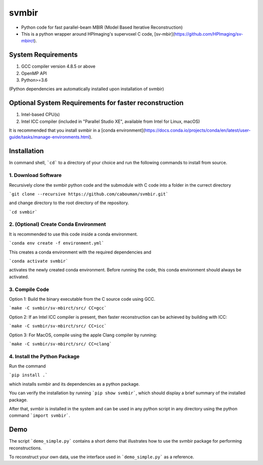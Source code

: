 svmbir
======

* Python code for fast parallel-beam MBIR (Model Based Iterative Reconstruction)

* This is a python wrapper around HPImaging's supervoxel C code, [sv-mbir](https://github.com/HPImaging/sv-mbirct).

System Requirements
-------------------
1. GCC compiler version 4.8.5 or above
2. OpenMP API
3. Python>=3.6

(Python dependencies are automatically installed upon installation of svmbir)


Optional System Requirements for faster reconstruction
------------------------------------------------------
1. Intel-based CPU(s)
2. Intel ICC compiler (included in "Parallel Studio XE", available from Intel for Linux, macOS)

It is recommended that you install svmbir in a [conda environment](https://docs.conda.io/projects/conda/en/latest/user-guide/tasks/manage-environments.html).

Installation
------------
In command shell, ```cd``` to a directory of your choice and run the following commands to install from source.

1. Download Software
~~~~~~~~~~~~~~~~~~~~
Recursively clone the svmbir python code and the submodule with C code into a folder in the currect directory  

```git clone --recursive https://github.com/cabouman/svmbir.git```  

and change directory to the root directory of the repository.  

```cd svmbir```  

2. (Optional) Create Conda Environment
~~~~~~~~~~~~~~~~~~~~~~~~~~~~~~~~~~~~~~
It is recommended to use this code inside a conda environment.  

```conda env create -f environment.yml```  

This creates a conda environment with the required dependencies and  

```conda activate svmbir```  

activates the newly created conda environment. Before running the code, this conda environment should always be activated.

3. Compile Code
~~~~~~~~~~~~~~~
Option 1: Build the binary executable from the C source code using GCC. 

```make -C svmbir/sv-mbirct/src/ CC=gcc``` 

Option 2: If an Intel ICC compiler is present, then faster reconstruction can be achieved by building with ICC: 

```make -C svmbir/sv-mbirct/src/ CC=icc```  

Option 3: For MacOS, compile using the apple Clang compiler by running:  

```make -C svmbir/sv-mbirct/src/ CC=clang```  


4. Install the Python Package
~~~~~~~~~~~~~~~~~~~~~~~~~~~~~
Run the command  

```pip install .```  

which installs svmbir and its dependencies as a python package.

You can verify the installation by running ```pip show svmbir```, which should display a brief summary of the installed package.

After that, svmbir is installed in the system and can be used in any python script in any directory using the python command ```import svmbir```.


Demo
----
The script ```demo_simple.py``` contains a short demo that illustrates how to use the svmbir package for performing reconstructions.

To reconstruct your own data, use the interface used in ```demo_simple.py``` as a reference.


